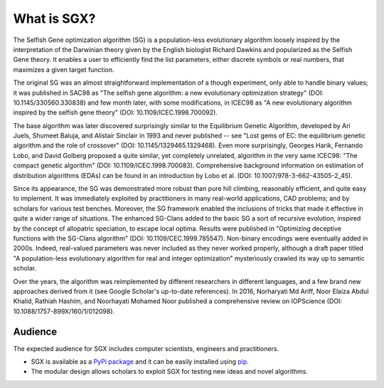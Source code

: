 """"""""""""
What is SGX?
""""""""""""

The Selfish Gene optimization algorithm (SG) is a population-less evolutionary algorithm loosely inspired by the interpretation of the Darwinian theory given by the English biologist Richard Dawkins and popularized as the Selfish Gene theory. It enables a user to efficiently find the list parameters, either discrete symbols or real numbers, that maximizes a given target function.

The original SG was an almost straightforward implementation of a though experiment, only able to handle binary values; it was published in SAC98 as "The selfish gene algorithm: a new evolutionary optimization strategy" (DOI: 10.1145/330560.330838) and few month later, with some modifications, in ICEC98 as "A new evolutionary algorithm inspired by the selfish gene theory" (DOI: 10.1109/ICEC.1998.700092).

The base algorithm was later discovered surprisingly similar to the Equilibrium Genetic Algorithm, developed by Ari Juels, Shumeet Baluja, and Alistair Sinclair in 1993 and never published -- see "Lost gems of EC: the equilibrium genetic algorithm and the role of crossover" (DOI: 10.1145/1329465.1329468). Even more surprisingly, Georges Harik, Fernando Lobo, and David Golberg proposed a quite similar, yet completely unrelated, algorithm in the very same ICEC98: "The compact genetic algorithm" (DOI: 10.1109/ICEC.1998.700083). Comprehensive background information on estimation of distribution algorithms (EDAs) can be found in an introduction by Lobo et al. (DOI: 10.1007/978-3-662-43505-2_45).

Since its appearance, the SG was demonstrated more robust than pure hill climbing, reasonably efficient, and quite easy to implement. It was immediately exploited by practitioners in many real-world applications, CAD problems; and by scholars for various test benches. Moreover, the SG framework enabled the inclusions of tricks that made it effective in quite a wider range of situations. The enhanced SG-Clans added to the basic SG a sort of recursive evolution, inspired by the concept of allopatric speciation, to escape local optima. Results were published in "Optimizing deceptive functions with the SG-Clans algorithm" (DOI: 10.1109/CEC.1999.785547). Non-binary encodings were eventually added in 2000s. Indeed, real-valued parameters was never included as they never worked properly, although a draft paper titled "A population-less evolutionary algorithm for real and integer optimization" mysteriously crawled its way up to semantic scholar.

Over the years, the algorithm was reimplemented by different researchers in different languages, and a few brand new approaches derived from it (see Google Scholar's up-to-date references). In 2016, Norharyati Md Ariff, Noor Elaiza Abdul Khalid, Rathiah Hashim, and Noorhayati Mohamed Noor published a comprehensive review on IOPScience (DOI: 10.1088/1757-899X/160/1/012098).

Audience
========

The expected audience for SGX includes computer scientists, engineers and practitioners.

* SGX is available as a `PyPi package <https://pypi.org/project/sgx/>`_ and it can be easily installed using `pip <https://en.wikipedia.org/wiki/Pip_%28package_manager%29>`_.
* The modular design allows scholars to exploit SGX for testing new ideas and novel algorithms.
